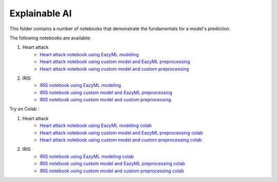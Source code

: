 Explainable AI
--------------

This folder contains a number of notebooks that demonstrate the
fundamentals for a model's prediction.

The following notebooks are available:

1. Heart attack 
    - `Heart attack notebook using EazyML modeling <../_static/examples/xai/heart_attack/xai_on_heart_attack_with_eazyml_model.html>`_
    - `Heart attack notebook using custom model and EazyML preprocessing <../_static/examples/xai/heart_attack/xai_on_heart_attack_with_user_model_and_eazyml_preprocessing.html>`_
    - `Heart attack notebook using custom model and custom preprocessing <../_static/examples/xai/heart_attack/xai_on_heart_attack_with_user_model_and_preprocessing.html>`_

2. IRIS
    - `IRIS notebook using EazyML modeling <../_static/examples/xai/iris/xai_on_iris_with_eazyml_model.html>`_
    - `IRIS notebook using custom model and EazyML preprocessing <../_static/examples/xai/iris/xai_on_iris_with_user_model_and_eazyml_preprocessing.html>`_
    - `IRIS notebook using custom model and custom preprocessing <../_static/examples/xai/iris/xai_on_iris_with_user_model_and_preprocessing.html>`_


Try on Colab :

1. Heart attack 
    - `Heart attack notebook using EazyML modeling colab <https://drive.google.com/file/d/1yoXQaH2Mwl__W5KhOrKB3ochlpeM2X-0/view?usp=drive_link>`_
    - `Heart attack notebook using custom model and EazyML preprocessing colab <https://drive.google.com/file/d/17RzDCnzrjuQApG47iggidDdy7TK-bY-8/view?usp=drive_link>`_
    - `Heart attack notebook using custom model and custom preprocessing colab <https://drive.google.com/file/d/1FbxliS6FIBGY_ynj4NqbiKjRk18Urew1/view?usp=drive_link>`_

2. IRIS
    - `IRIS notebook using EazyML modeling colab <https://drive.google.com/file/d/1Vp4AdLmOEzplyujVrJh5zGsyhz-e_IEP/view?usp=drive_link>`_
    - `IRIS notebook using custom model and EazyML preprocessing colab <https://drive.google.com/file/d/1zpEM9hldDu0n0hu3wnbt7Mx2Dy3TFLMR/view?usp=drive_link>`_
    - `IRIS notebook using custom model and custom preprocessing colab <https://drive.google.com/file/d/1qBC49czYLru-DY6_dix2_mAbDCEsK0OG/view?usp=drive_link>`_

